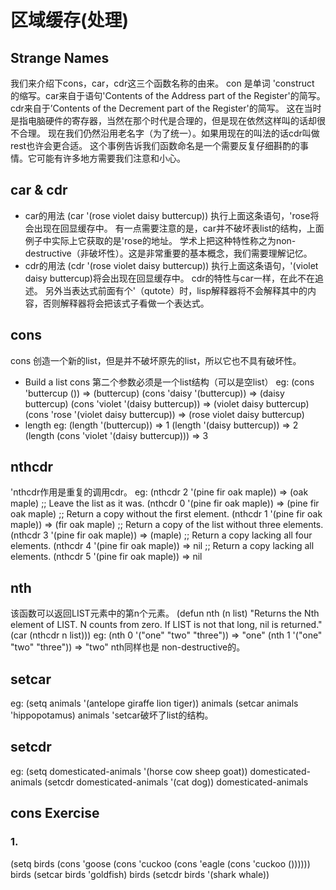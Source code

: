 * 区域缓存(处理)
** Strange Names
    我们来介绍下cons，car，cdr这三个函数名称的由来。
    con 是单词 'construct 的缩写。car来自于语句'Contents of the Address part of the Register'的简写。
    cdr来自于’Contents of the Decrement part of the Register'的简写。
    这在当时是指电脑硬件的寄存器，当然在那个时代是合理的，但是现在依然这样叫的话却很不合理。
    现在我们仍然沿用老名字（为了统一）。如果用现在的叫法的话cdr叫做rest也许会更合适。
    这个事例告诉我们函数命名是一个需要反复仔细斟酌的事情。它可能有许多地方需要我们注意和小心。
** car & cdr
   * car的用法
      (car '(rose violet daisy buttercup))
     执行上面这条语句，'rose将会出现在回显缓存中。
     有一点需要注意的是，car并不破坏表list的结构，上面例子中实际上它获取的是'rose的地址。
     学术上把这种特性称之为non-destructive（非破坏性）。这是非常重要的基本概念，我们需要理解记忆。
   * cdr的用法
      (cdr '(rose violet daisy buttercup))
     执行上面这条语句，'(violet daisy buttercup)将会出现在回显缓存中。
     cdr的特性与car一样，在此不在追述。
    另外当表达式前面有个'（qutote）时，lisp解释器将不会解释其中的内容，否则解释器将会把该式子看做一个表达式。
** cons
   cons 创造一个新的list，但是并不破坏原先的list，所以它也不具有破坏性。
   * Build a list
     cons 第二个参数必须是一个list结构（可以是空list）
     eg:
     (cons 'buttercup ())
          => (buttercup)
     (cons 'daisy '(buttercup))
          => (daisy buttercup)
     (cons 'violet '(daisy buttercup))
          => (violet daisy buttercup)
     (cons 'rose '(violet daisy buttercup))
          => (rose violet daisy buttercup)
   * length
     eg:
     (length '(buttercup))
          => 1
     (length '(daisy buttercup))
          => 2
     (length (cons 'violet '(daisy buttercup)))
          => 3
** nthcdr
   'nthcdr作用是重复的调用cdr。
   eg:
   (nthcdr 2 '(pine fir oak maple))
          => (oak maple)
     ;; Leave the list as it was.
     (nthcdr 0 '(pine fir oak maple))
          => (pine fir oak maple)
     ;; Return a copy without the first element.
     (nthcdr 1 '(pine fir oak maple))
          => (fir oak maple)
     ;; Return a copy of the list without three elements.
     (nthcdr 3 '(pine fir oak maple))
          => (maple)
     ;; Return a copy lacking all four elements.
     (nthcdr 4 '(pine fir oak maple))
          => nil
     ;; Return a copy lacking all elements.
     (nthcdr 5 '(pine fir oak maple))
          => nil
** nth
   该函数可以返回LIST元素中的第n个元素。
   (defun nth (n list)
       "Returns the Nth element of LIST.
     N counts from zero.  If LIST is not that long, nil is returned."
       (car (nthcdr n list)))
     eg:
      (nth 0 '("one" "two" "three"))
         => "one"
     (nth 1 '("one" "two" "three"))
         => "two"
    nth同样也是 non-destructive的。
** setcar
   eg:
   (setq animals '(antelope giraffe lion tiger))  
   animals
   (setcar animals 'hippopotamus)
   animals
   'setcar破坏了list的结构。
** setcdr
   eg:
     (setq domesticated-animals '(horse cow sheep goat))
     domesticated-animals
     (setcdr domesticated-animals '(cat dog))
     domesticated-animals
** cons Exercise
*** 1.
    (setq birds   (cons 'goose (cons 'cuckoo  (cons  'eagle  (cons 'cuckoo  ())))))
    birds
    (setcar birds 'goldfish)
    birds
    (setcdr birds '(shark whale))

